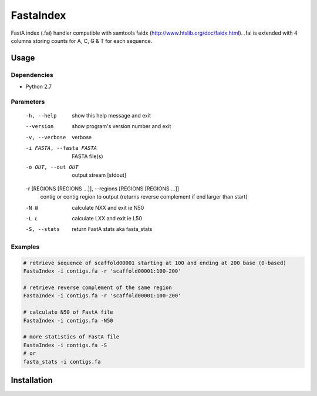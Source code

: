 FastaIndex
==========

FastA index (.fai) handler compatible with samtools faidx (http://www.htslib.org/doc/faidx.html).
.fai is extended with 4 columns storing counts for A, C, G & T for each sequence.

Usage
-----

Dependencies
~~~~~~~~~~~~
- Python 2.7

Parameters
~~~~~~~~~~

  -h, --help            show this help message and exit
  --version             show program's version number and exit
  -v, --verbose         verbose
  -i FASTA, --fasta FASTA
                        FASTA file(s)
  -o OUT, --out OUT     output stream	 [stdout]
  -r [REGIONS [REGIONS ...]], --regions [REGIONS [REGIONS ...]]
                        contig or contig region to output (returns reverse complement if end larger than start)
  -N N                  calculate NXX and exit ie N50
  -L L                  calculate LXX and exit ie L50
  -S, --stats           return FastA stats aka fasta_stats


Examples
~~~~~~~~

.. code-block:: bash

   # retrieve sequence of scaffold00001 starting at 100 and ending at 200 base (0-based)
   FastaIndex -i contigs.fa -r 'scaffold00001:100-200'
   
   # retrieve reverse complement of the same region
   FastaIndex -i contigs.fa -r 'scaffold00001:100-200'

   # calculate N50 of FastA file
   FastaIndex -i contigs.fa -N50

   # more statistics of FastA file
   FastaIndex -i contigs.fa -S
   # or
   fasta_stats -i contigs.fa
::
     
Installation
------------

.. code-block:: bash
   sudo pip install -U FastaIndex
::
